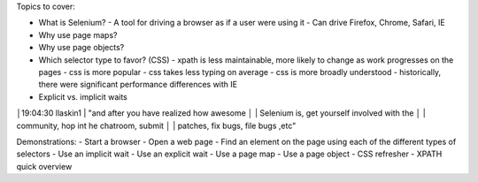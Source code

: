 Topics to cover:

- What is Selenium?
  - A tool for driving a browser as if a user were using it
  - Can drive Firefox, Chrome, Safari, IE
- Why use page maps?
- Why use page objects?
- Which selector type to favor? (CSS)
  - xpath is less maintainable, more likely to change as work progresses on the pages
  - css is more popular
  - css takes less typing on average
  - css is more broadly understood
  - historically, there were significant performance differences with IE
- Explicit vs. implicit waits


│19:04:30        llaskin1 | "and after you have realized how awesome
│                         | Selenium is, get yourself involved with the
│                         | community, hop int he chatroom, submit
│                         | patches, fix bugs, file bugs ,etc"

Demonstrations:
- Start a browser
- Open a web page
- Find an element on the page using each of the different types of selectors
- Use an implicit wait
- Use an explicit wait
- Use a page map
- Use a page object
- CSS refresher
- XPATH quick overview
